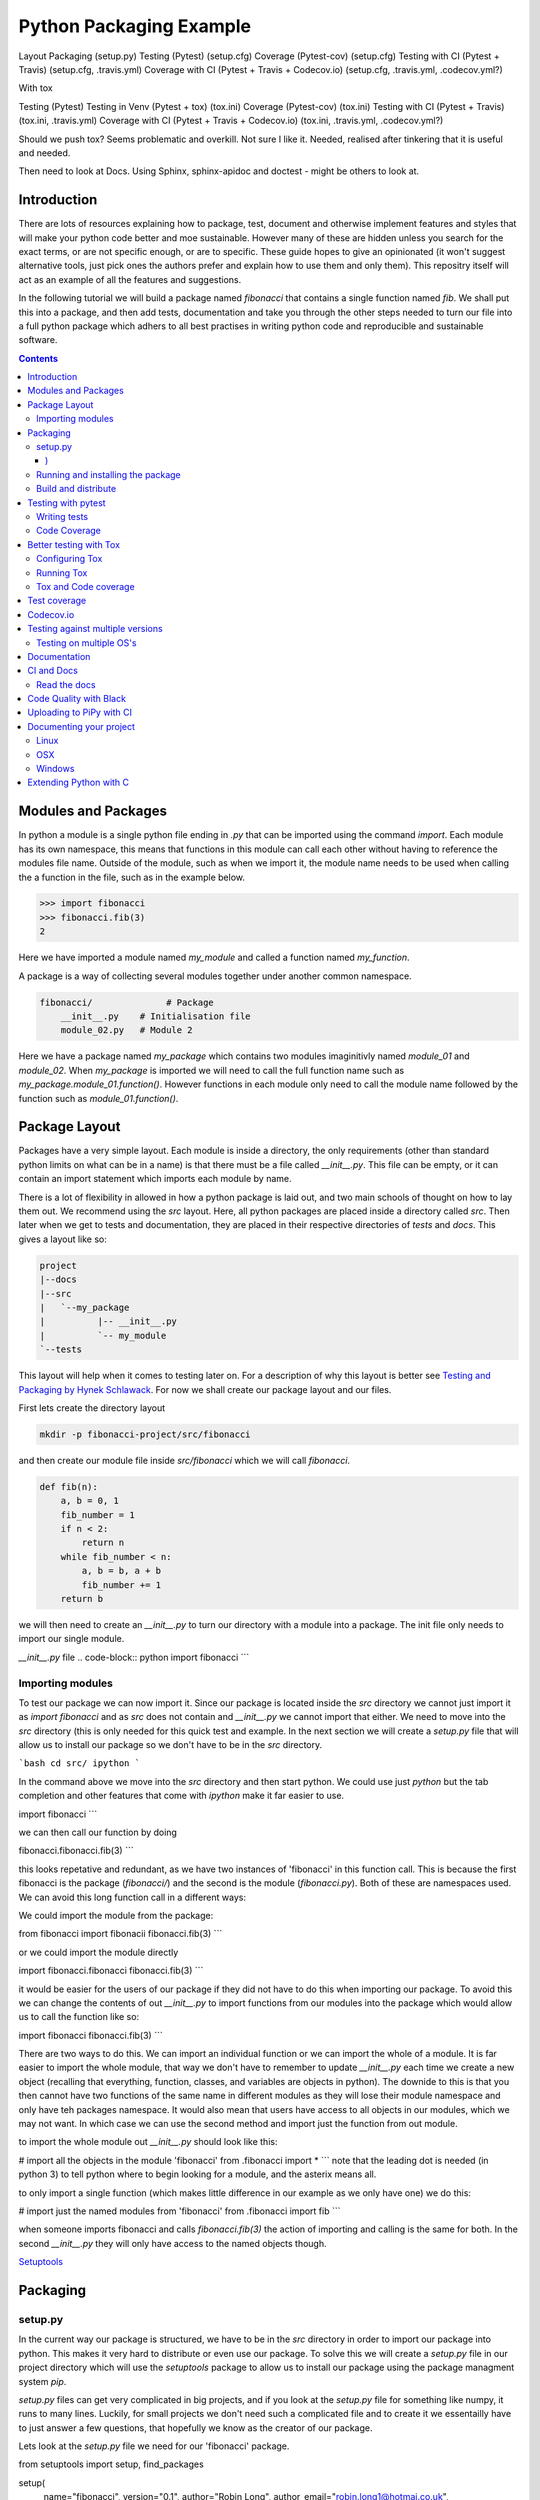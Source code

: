 ========================
Python Packaging Example
========================


Layout
Packaging (setup.py)
Testing (Pytest) (setup.cfg)
Coverage (Pytest-cov) (setup.cfg)
Testing with CI (Pytest + Travis) (setup.cfg, .travis.yml)
Coverage with CI (Pytest + Travis + Codecov.io) (setup.cfg, .travis.yml, .codecov.yml?)

With tox

Testing (Pytest)
Testing in Venv (Pytest + tox) (tox.ini)
Coverage (Pytest-cov) (tox.ini)
Testing with CI (Pytest + Travis) (tox.ini, .travis.yml)
Coverage with CI (Pytest + Travis + Codecov.io) (tox.ini, .travis.yml, .codecov.yml?)


Should we push tox?  Seems problematic and overkill. Not sure I like it.  Needed, realised after tinkering that it is useful and needed.

Then need to look at Docs. Using Sphinx, sphinx-apidoc and doctest - might be others to look at.


Introduction
============

There are lots of resources explaining how to package, test, document and otherwise implement features and styles that will make your python code better and moe sustainable.  However many of these are hidden unless you search for the exact terms, or are not specific enough, or are to specific. These guide hopes to give an opinionated (it won't suggest alternative tools, just pick ones the authors prefer and explain how to use them and only them).   This repositry itself will act as an example of all the features and suggestions.

In the following tutorial we will build a package named `fibonacci` that contains a single function named `fib`.  We shall put this into a package, and then add tests, documentation and take you through the other steps needed to turn our file into a full python package which adhers to all best practises in writing python code and reproducible and sustainable software.

.. contents::

Modules and Packages
===================

.. how to import
.. different way (from X import Y, import X, import X.Y) and how to access modules.
.. redo this with specific test package instead of fictional my_module.
   

.. In python modules are just python, `.py`, files. Packages are collections of modules in a directory with an `__init__.py` file in it.  
.. Could this be written less formally?

In python a module is a single python file ending in `.py` that can be imported using the command `import`. Each module has its own namespace, this means that functions in this module can call each other without having to reference the modules file name. Outside of the module, such as when we import it, the module name needs to be used when calling the a function in the file, such as in the example below.

.. code-block:: python

   >>> import fibonacci
   >>> fibonacci.fib(3)
   2

Here we have imported a module named `my_module` and called a function named `my_function`.

A package is a way of collecting several modules together under another common namespace.

.. code-block:: python

   fibonacci/              # Package
       __init__.py    # Initialisation file
       module_02.py   # Module 2

Here we have a package named `my_package` which contains two modules imaginitivly named `module_01` and `module_02`.  When `my_package` is imported we will need to call the full function name such as `my_package.module_01.function()`.  However functions in each module only need to call the module name followed by the function such as `module_01.function()`.  

.. `RealPython Packages and Modules <https://realpython.com/python-modules-packages/>`_

.. `Packaging - PyPi <https://the-hitchhikers-guide-to-packaging.readthedocs.io/en/latest/contributing.html>`_

.. `Glossary <https://packaging.python.org/glossary/>`_

Package Layout
==============

.. general layout
.. src layout
.. how to import and __init__.py

Packages have a very simple layout.  Each module is inside a directory, the only requirements (other than standard python limits on what can be in a name) is that there must be a file called `__init__.py`. This file can be empty, or it can contain an import statement which imports each module by name. 

There is a lot of flexibility in allowed in how a python package is laid out, and two main schools of thought on how to lay them out.  We recommend using the `src` layout. Here, all python packages are placed inside a directory called `src`. Then later when we get to tests and documentation, they are placed in their respective directories of `tests` and `docs`.  This gives a layout like so:

.. code-block:: bash

   project
   |--docs
   |--src
   |   `--my_package
   |          |-- __init__.py
   |          `-- my_module
   `--tests


This layout will help when it comes to testing later on. For a description of why this layout is better see `Testing and Packaging by Hynek Schlawack <https://hynek.me/articles/testing-packaging/>`_.  For now we shall create our package layout and our files.

First lets create the directory layout

.. code-block:: `bash
		
   mkdir -p fibonacci-project/src/fibonacci

and then create our module file inside `src/fibonacci` which we will call `fibonacci`.

.. code-block:: python

   def fib(n):
       a, b = 0, 1
       fib_number = 1
       if n < 2:
           return n
       while fib_number < n:
           a, b = b, a + b
           fib_number += 1
       return b



we will then need to create an `__init__.py` to turn our directory with a module into a package.  The init file only needs to import our single module.

`__init__.py` file
.. code-block:: python
import fibonacci
```

Importing modules
-----------------

To test our package we can now import it. Since our package is located inside the `src` directory we cannot just import it as `import fibonacci` and as `src` does not contain and `__init__.py` we cannot import that either.  We need to move into the `src` directory (this is only needed for this quick test and example. In the next section we will create a `setup.py` file that will allow us to install our package so we don't have to be in the `src` directory.

```bash
cd src/
ipython
```

In the command above we move into the `src` directory and then start python.  We could use just `python` but the tab completion and other features that come with `ipython` make it far easier to use.

.. code-block:: python
import fibonacci
```

we can then call our function by doing

.. code-block:: python
fibonacci.fibonacci.fib(3)
```

this looks repetative and redundant, as we have two instances of 'fibonacci' in this function call. This is because the first fibonacci is the package (`fibonacci/`) and the second is the module (`fibonacci.py`). Both of these are namespaces used. We can avoid this long function call in a different ways:

We could import the module from the package:

.. code-block:: python
from fibonacci import fibonacii
fibonacci.fib(3)
```

or we could import the module directly

.. code-block:: python
import fibonacci.fibonacci
fibonacci.fib(3)
```


it would be easier for the users of our package if they did not have to do this when importing our package. To avoid this we can change the contents of out `__init__.py` to import functions from our modules into the package which would allow us to call the function like so:

.. code-block:: python
import fibonacci
fibonacci.fib(3)
```

There are two ways to do this. We can import an individual function or we can import the whole of a module. It is far easier to import the whole module, that way we don't have to remember to update `__init__.py` each time we create a new object (recalling that everything, function, classes, and variables are objects in python).  The downide to this is that you then cannot have two functions of the same name in different modules as they will lose their module namespace and only have teh packages namespace. It would also mean that users have access to all objects in our modules, which we may not want.  In which case we can use the second method and import just the function from out module.

to import the whole module out `__init__.py` should look like this:

.. code-block:: python
# import all the objects in the module 'fibonacci'
from .fibonacci import *
```
note that the leading dot is needed (in python 3) to tell python where to begin looking for a module, and the asterix means all.

to only import a single function (which makes little difference in our example as we only have one) we do this:


.. code-block:: python
# import just the named modules from 'fibonacci'
from .fibonacci import fib
```

when someone imports fibonacci and calls `fibonacci.fib(3)` the action of importing and calling is the same for both. In the second `__init__.py` they will only have access to the named objects though.

.. `Python <http://www.python.org/>`_

.. `Structuring your project <https://docs.python-guide.org/writing/structure/>`_

.. `Steps to success <https://towardsdatascience.com/10-steps-to-set-up-your-python-project-for-success-14ff88b5d13>`_

`Setuptools <https://setuptools.readthedocs.io/en/latest/setuptools.html#using-find-packages>`_

.. `Dead Simple Python: Project Structure and Imports <https://dev.to/codemouse92/dead-simple-python-project-structure-and-imports-38c6>`_

.. `pypa on layout <https://github.com/pypa/packaging.python.org/issues/320>`_

Packaging
=========

.. how to package
.. setup.py and various layouts.
.. ?should we discuss requirements.txt here or leave until later?

setup.py
--------
.. discuss creating setup.py and import.
.. need to be inside src to do import.
.. discuss types of import and need to rename files.
   
In the current way our package is structured, we have to be in the `src` directory in order to import our package into python. This makes it very hard to distribute or even use our package.  To solve this we will create a `setup.py` file in our project directory which will use the `setuptools` package to allow us to install our package using the package managment system `pip`. 

`setup.py` files can get very complicated in big projects, and if you look at the `setup.py` file for something like numpy, it runs to many lines. Luckily, for small projects we don't need such a complicated file and to create it we essentailly have to just answer a few questions, that hopefully we know as the creator of our package.

Lets look at the `setup.py` file we need for our 'fibonacci' package.

.. code-block:: python
from setuptools import setup, find_packages

setup(
    name="fibonacci",
    version="0.1",
    author="Robin Long",
    author_email="robin.long1@hotmai.co.uk",
    url="https://github.com/longr/python_packaging_example",
    description="A simple package containing a single module with a single function that finds the nth fibonacci number.",
    packages=find_packages(where="src"),
    package_dir={"":"src"},
    install_requires=[""]
)
```

There are quite a few things here so lets look at them.

* `name`: This is pretty self descriptive, it is just the name we wish to give the package. If we are going to upload this to PyPi it needs to be unique.
* `version`: This is where you specify the version number.
* `author`: Author or authors name(s).
* `author_email`: email address(es) of the author(s).
* `description`: Here we have a description of the package, this can be as short or as long as you need.  If it is particularly long, it might be best to split it out as a separate variable and set description equal to it.
* `packages`: This needs to be the path to our package directory.  `setuptools` contains lots of helpful functions, and one of those is `find_packages` which will search in a given directory, in our case `src` and look for any directory that looks like a package. This is the only line you should change for your own package, the rest should be customised as needed.
* `package_dir`: This takes a dictionary with `""` as the key, and the directory our package is in as the value.
* `install_requires` takes a python list of packages that our package depends on. At the minute we have no dependencies so it is blank.
  .. What does package_dir do?


It is worth noting that the main function we call, `setup()`, takes a series of comma separated arguments. It is quite happy to have comma after the last argument which makes adding and removing arguments easier.
  
.. `Packaging a python library <https://blog.ionelmc.ro/2014/05/25/python-packaging/>`_

.. `RealPython Packages and Modules <https://realpython.com/python-modules-packages/>`_

.. `Build a pip packages <https://dzone.com/articles/executable-package-pip-install>`_

.. `Packaging - PyPi <https://the-hitchhikers-guide-to-packaging.readthedocs.io/en/latest/contributing.html>`_

.. `Packaging Python Projects <https://packaging.python.org/tutorials/packaging-projects/#generating-distribution-archives>`_

.. `Packaging binary extensions <https://packaging.python.org/guides/packaging-binary-extensions/>`_

.. `Setuptools <https://setuptools.readthedocs.io/en/latest/setuptools.html#using-find-packages>`_

.. `Practical guide to Setup.py <https://blog.godatadriven.com/setup-py>`_

.. create DOI

Running and installing the package
----------------------------------

.. Should we reintroduce venv here?
   

Now that we have created our `setup.py` we can install and test our package.  To install our package we need to build it. This will create a tar.gz (or zip) file in a directory called `dist`.  This is a source distribution.  We can send this file to people and they will be able to install our package.

To build the package, from our root directory (the one with the `setup.py` file in it), we need to use the command:

```bash
python setup.py sdist
```

This will build the source distribution for us. The tar file that is created will be named *<package_name>-<version>* both of these values are taken from the lines in `setup.py`.  To install the package we just need to use pip.

```bash
pip install dist/fibonacci-0.1.tar.gz --user
```

..Note if you are working inside a virtual enviroment (don't worry if you don't know what one is) you won't need the `--user` flag.  This flag ensure that the package is installed to your local area and not system wide.

We can now open up a python terminal and test our package:

.. code-block:: python
import fibonacci
fibonacci.fib(10)
# 55
```

.. NOTE::
   We will have to rebuild the source distribution, and reinstall it every time we make changes to our package. 

Build and distribute
--------------------

.. again, venv?

If we are not wanting to distribute our package (yet), then we can skip the build step and let `pip` do this for us in a temporary directory and install it in one command.

Again, from the root directory,

```bash
pip install . --user
```
will build and install our package. As before, we will have to reinstall each time we make changes to our package.  We can skip this step by installing it in development or editable mode.  In this situation (as long as we are only python with no C/C++ code) we can edit our package and the changes will appear in our package as soon as we import it.

```bash
pip install -e . --user
```

We can test this by making a quick change to our `fibonacci.py` file.

.. Should these go here? or just before distributing on PyPi?

If we don't care about quality or whether our software is sustainable, then we can skip to "Distributing our Package".  However, we should be concerned with this, and as this is primarily aimed at researchers, we need to be concerned with this. So read on to the next sections about how to ensure our software is sustainable, and our research is reproducible.

#
#Manifest
#--------
#
#.. what does manifest protect against?
#
#Licence
#-------
#
#.. Yes needed, add.
#
#Style Guide
#-----------
#
#.. Add these to documentation
#   
#Contributing
#------------
#
#.. Again, documentation
#

Testing with pytest
===================

.. redo with tox, perhaps intorduce with venv for quick turn around.
.. Might have to include tox, might not be any other option.

We have written some software which is great. The software above does very little, but any you are writing for yourself will probably be to do research whose results can be published, or to produce software that can be published that will help other people do research. In which case the publishers and users (and you) need to have faith that the software works as it is meant to.  Since we are researchers we don't want to go on faith alone, we want facts. We do this by testing our code.

We can have these assurances by testing our code rigourously. There are many ways to do this, but the easiest and best is to use a testing framework for our chosen language.  For python there are a few options but (in the biased way this was intended and is written) we will look at **pytest**.

`pytest` does not come in the standard python library, so we will need to install it first.

```bash
pip install pytest --user
```
Layout
------

Pytest supports two styles of layouts, as always we will look at just one.

```bash
project
|--src
|   `--my_package
|          |-- __init__.py
|          `-- my_module
`--tests
    `--test_my_module.py
```
Using this layout, pytest will be able to find and run your tests against your code. All tests should go in files beginning `test_` and should be inside our `test` directory.

Writing tests
-------------
Pytest is a very powerful program, yet it has a simple syntax.

Now that we have our layout, We can create the file `test/test_fibonacci.py` and put some tests in it to see if our code works.

.. code-block:: python
# contents of test_fibonacci.py
import pytest
import fibonacci

def test_fib_check_zero():
    assert fibonacci.fib(0) == 0
```

To run these tests we need to call `pytest` on the command line.

```bash
pytest
========================================== test session starts ==========================================
platform linux -- Python 3.7.5, pytest-5.2.1, py-1.8.0, pluggy-0.12.0
rootdir: /home/user/python_packaging_example
plugins: flakes-4.0.0, cov-2.8.1, pep8-1.0.6
collected 1 item                                                                                        

tests/test_fibonacci.py .                                                                         [100%]

=========================================== 1 passed in 0.02s ===========================================
```

Pytest found our test file (`tests/test_fibonacci.py`) and 1 test (indicated by the '.' after the file name).  It was that simple, but now lets look at the test file in more detail.

The first thing we need to do is import the modules we need; at a minimum these should be pytest and our package, but we may need more depending on what we need to do.

We then need to write our tests. Each test should begin with `test_`. Naming them like this ensures that **pytest** can find them. They should have a decriptive name that tells us what the test does, such as what function is called and what we are testing it for. The test function is then very simple. We can conduct many different tests in these functions, many of which are beyond the scope of this guide. We shall just look at assert for now.  `assert` will check that a conditional expression evaluates to `true`. In our case we have stated that `fibonnaci.fib(0) == 0`. When this function is run, a test will pass if the conditional evaluates to true.

# Removed integration with setuptools as this is being depreciated and does not work properly.


.. init.py in tests
.. Use hypothesis?
   

`Packaging and Testing <https://hynek.me/articles/testing-packaging/>`_

`Hitch Hikers HGuide testing <https://docs.python-guide.org/writing/tests/>`_

`UCL <http://rits.github-pages.ucl.ac.uk/research-se-python/morea/section2/reading3.html>`_

`PyTest <https://docs.pytest.org/en/latest/>`_

`RealPython Testing <https://realpython.com/python-testing/>`_

`Good practises <https://pytest.readthedocs.io/en/2.7.3/goodpractises.html>`_

.. What makes a good tests and best practises.


Code Coverage
-------------

.. redo with tox

Testing will show us that (hopefully) those bits of code we tested worked as expected, but that is not the whole story. How much of our code has been tested? Having 100% of tests passing is great, but it means nothing if we have not tested all our code. So how do we check it is all being tested? We do this we code coverage.

Coverage.py is capable of doing this very well. There is also a plugin for pytest called pytest-cov, which integrates coverage.py into pytest.  First, install pytest-cov with pip:

```bash
pip install pytest-cov
```

and run it with the command:

```bash
pytest --cov=fibonacci
```

this will produce the same output as when we ran pytest earlier, but it now includes a report on the code coverage like this:

```bash
----------- coverage: platform linux, python 3.7.5-final-0 -----------
Name                         Stmts   Miss Branch BrPart  Cover
--------------------------------------------------------------
src/fibonacci/__init__.py        1      0      0      0   100%
src/fibonacci/fibonacci.py       9      4      4      1    46%
--------------------------------------------------------------
TOTAL                           10      4      4      1    50%
```
 There is quite a bit of information here, but the key things are the filenames in the first column, and their associated coverage percentage in the final column.   We can get a more detailed report, which will tell us which lines of code were not tested, and which were by adding the flag `--cov-report html`.

 ```bash
pytest --cov=fibonacci --cov-report html
```

This will generate a report in html format in a directory called `htmlcov`.  We can view this by opening `htmlcov/index.html` in a web browser.

Better testing with Tox
=======================

Currently we run our tests by just calling `pytest` on the command line.  If we use virtual enviroments, we can have some increased confidence in our code and tests as we know what package dependencies have been installed.  What happens when we need new packages in our tests, did we document this? What if we want to test against another version of python?  We can do all this with virtual enviroments, but `tox` makes this easier.

Stolen from their own documentation, tox is a generic virtualenv management and test command line tool you can use for:

- checking your package installs correctly with different Python versions and interpreters
- running your tests in each of the environments, configuring your test tool of choice
- acting as a frontend to Continuous Integration servers, greatly reducing boilerplate and merging CI and shell-based testing.

All of this makes tox a great tool and key one to use.

Configuring Tox
---------------

After some initialisation, tox will make running our tests easier and simpler.  Firstly we need to install tox, with pip the command is:

.. code-block:: bash

   pip install tox

   
Then we need to put information about our project into a file called `tox.ini`, this tells tox which tests we want to run, and which versisons of python to run those tests against.

.. code-block:: python

   # tox.ini
		
   [tox]
   envlist = py27, py35, py36, py37, py38

   [testenv]
   deps = -r{toxinidir}/requirements_test.txt
     
   commands = pytest

Lets look at this file in detail.  First we have `[tox]` which will contain the global options we want to configure for tox.  The only option we have specified here is `envlist`, and we have listed five versions of python we wish to test against. Notice that these are abbreviated to **py** and the major and minor version numbers without a decimal point; as such python 3.6 becomes py36.

The next section, `[testenv]`, specifies the options we want in our test environment. Tox will install our package inside the virtual environment, and will pickup the dependencies from `setup.py`; however, `setup.py`, does not contain information on the dependencies for our test environment, so we need to speciy these separatly.  Using the DRY (Don't Repeat Yourself), the best way to specify this is using a requirements file to list the dependencies for running our tests.  We shall use a file called `requirements_test.txt` to list our depdencies. This file will contain each dependency on a separate line and should look like this for our package:

.. code-block:: python

   pytest
   pytest-cov

This file should be located in our packages root file (where our setup.py file is located).  We can then tell tox about it by using `-r{toxinidir}/requirments_test.txt`. `{toxinidir}` is a tox variable which evalulates to the directory that the `tox.ini` file is located in (this is useful to ensure paths are correct).  Also note the lack of a space between `-r` and `{toxinidir}/requirements_test.txt`.
   
The final part of the `tox.ini` file is the `commands` line, here we need to specify the command we wish to use to run our tests, in this case it is `pytest`.

Running Tox
-----------

We can run our tests by calling `tox` on the command line:

.. code-block:: bash

   $ tox
   ...
   py38 inst-nodeps: /home/longr/Public/PyCFFI/python_packaging_example/.tox/.tmp/package/1/fibonacci-0.1.zip
   py38 installed: attrs==19.3.0,coverage==4.5.4,fibonacci==0.1,more-itertools==7.2.0,packaging==19.2,pluggy==0.13.1,py==1.8.0,pyparsing==2.4.5,pytest==5.3.0,pytest-cov==2.8.1,six==1.13.0,wcwidth==0.1.7
   py38 run-test-pre: PYTHONHASHSEED='545188176'
   py38 run-test: commands[0] | pytest
   =============================== test session starts ==================================
   platform linux -- Python 3.8.0, pytest-5.3.0, py-1.8.0, pluggy-0.13.1
   cachedir: .tox/py38/.pytest_cache
   rootdir: /home/longr/Public/PyCFFI/python_packaging_example
   plugins: cov-2.8.1
   collected 3 items
   
   tests/test_fibonacci.py ...                                                     [100%]

   ============================== 3 passed in 0.03s =====================================
   ___________________________________ summary __________________________________________
   py27: commands succeeded
   py36: commands succeeded
   py37: commands succeeded
   py38: commands succeeded
   congratulations :)

tox runs the tests we wrote for each of the versions of python specified in our `tox.ini`; Note that in the above output, we have truncated the output and shown the tests being run against the last version of python only.

.. warning::

   You may get errors when trying to run this on your own system.  This will because the various implementations are python will not be installed. By default only one version of python3 is installed.  To solve this we can ask tox to run against a single implementation by calling `tox -e <python_enviroment>`.  To run only python 3.7 we would call `tox -e py37`.

   
Tox and Code coverage
---------------------

Previously we used code coverage with pytest to see how much of our code has been covered by tests.  We can do this in tox aswell.  All we have to do is add the `pytest` flags to the **testenv** **commands** line:

   # tox.ini
		
   [tox]
   envlist = py27, py35, py36, py37, py38

   [testenv]
   deps = -r{toxinidir}/requirements_test.txt
     
   commands = pytest --cov fibonnaci
   
We can now run tox again and it will print out our coverage:

.. code-block:: bash

   $ tox
   
   

   Tests and Continuous Integration
================================

.. redo with tox

Now that we know how to test our code, we have to remember to do it often. One way to make this easier is to use Continuous Integreation (CI).  The easiest way to do this is by using tools built into by tools such as **github**. As always there are several ways to do this (Github or Gitlab as the provider, and TravisCI, Jenkins, CircleCI or GitLab, to name a few) but we have picked, and will describe one.  Our choice is Github with TravisCI.  When this is configured correctly, everytime you push changes to your Github repository, TravisCI will run your tests and let you know if they pass or not.

Using Continuous Integration has many benefits. Not only is our code tested everytime we push to github, we can test on a variety of python versions and operating systems, without having to have access to a mchine with them - this gives us more confidence in our code, and whether it is reproducible.

To use TravisCI we need to create an account with TravisCI, and grant it access to the repository that conatins your code.  To do this just go to `Travis CI <https://travis-ci.com/>`_ and sign up with your Github account.

.. expand on this

We then need to create a `travis.yml` file in our project directory. Lets create a basic `travis.yml` that will test our code against python 3.6.


.. code-block:: python
dist: xenial

language: python

python:
  - "3.6"

before_install:
  - pip install -U pip
  - pip install -U pytest
  - pip install -U pytest-cov
  
install:
  - pip install '.[test]' . # install our package and test dependencies.

script:
  - pytest
```

Lets look at each part of the file.

* The first line states what operating system we want to use, in this case it is Ubuntu 16.04 (codenamed xenial)

* The `language` statement is the language we wish to use, in our case, python.
* The third line lists what versions of python we want to test against.  We can specificy multiple versisons here, and out tests will be ran against each one. To begin with, we will just use python 3.6, denoted by the '3.6'.

* The `before_install` statement is a list of commands we want to run before our package is installed for testing.
  - `pip install -U pip` will upgrade the currently installed version of pip to the latest. Sometimes errors occur by not having the latest version.
  - ` pip install -U pytest` will install and upgrade pytest.

.. extras_require   https://stackoverflow.com/questions/4734292/specify-where-to-install-tests-require-dependencies-of-a-distribute-setuptools/7747140#7747140

.. tests_require   https://stackoverflow.com/questions/4734292/specify-where-to-install-tests-require-dependencies-of-a-distribute-setuptools/7747140#7747140

    
`Extensive Python Testing on Travis CI <https://blog.travis-ci.com/2019-08-07-extensive-python-testing-on-travis-ci>`_

`Untold stories about python unit tests <https://hackernoon.com/untold-stories-about-python-unit-tests-a141501f0ee>`_

Test coverage
=============

`Pytest and coverage <https://stackoverflow.com/questions/21991765/how-to-generate-coverage-from-setup-py>`_

`pytest import issues <http://doc.pytest.org/en/latest/pythonpath.html#pytest-vs-python-m-pytest>`_




Codecov.io
==========

.. add tox
`Codecov + python + travis <https://dev.to/j0nimost/using-codecov-with-travis-ci-pytest-cov-1dfj>`_

`exclude files from codecov <https://docs.codecov.io/docs/codecov-yaml>`_
`Codecov + python + travis beginners <https://medium.com/datadriveninvestor/beginners-guide-to-using-codecov-with-python-and-travis-ci-c17659bb711>`_
`Codecov yaml <https://docs.codecov.io/docs/codecov-yaml>`_


Testing against multiple versions
=================================

.. again, tox.

Testing on multiple OS's
------------------------

`Testing Your Project on Multiple Operating Systems <https://docs.travis-ci.com/user/multi-os/>`_

`Windows build on Travis <https://docs.travis-ci.com/user/reference/windows/>`_

Documentation
=============

https://realpython.com/documenting-python-code/


CI and Docs
===========

Read the docs
-------------

Code Quality with Black
=======================

`Black - code style <https://github.com/python/black>`_
 Use flag `--skip-string-normalization` as black swaps to double which is harder to read.

Uploading to PiPy with CI
=========================

`Upload to PyPi <https://gist.github.com/gboeing/dcfaf5e13fad16fc500717a3a324ec17>`_




Documenting your project
========================

Use one of any tutorials:

https://www.pythonforthelab.com/blog/documenting-with-sphinx-and-readthedocs/
https://medium.com/@eikonomega/getting-started-with-sphinx-autodoc-part-1-2cebbbca5365
https://gisellezeno.com/tutorials/sphinx-for-python-documentation.html

Location needs to be ../../src for api docs to work.

Discuss:  Use PFTL style or quickstart?  Use make or sphinx-build?  Some errors in layout, look at.

Not looked at doctest yet.

for apidocs:  https://github.com/sphinx-contrib/apidoc

Main note on docs is need to add modules.rst to index.rst or somewhere so it is linked.  Have put notes in tox and how to use tox for api gen and docs gen.  Look at testing next, and then deploying.


.. links
   https://opendev.org/openstack/openstacksdk/src/branch/master/tox.ini
   https://pypi.org/project/pytest-sphinx/
   https://samnicholls.net/2016/06/15/how-to-sphinx-readthedocs/
   https://tox.readthedocs.io/en/latest/example/documentation.html

   https://medium.com/@eikonomega/getting-started-with-sphinx-autodoc-part-1-2cebbbca5365
   https://alexgaynor.net/2010/dec/17/getting-most-out-tox/
   https://alexgaynor.net/2010/dec/17/getting-most-out-tox/
   https://github.com/Syntaf/travis-sphinx
   https://ofosos.org/2019/01/06/doctest-travis/
   https://blog.justinwflory.com/2018/12/meet-an-opinionated-quickstart-for-sphinx-docs-authors/
   https://docs.pylonsproject.org/projects/docs-style-guide/
   https://github.com/Pylons/docs-style-guide/blob/master/tox.ini

   ## works  builds docs into .tox area. Better?
#[testenv:docs2]
#description = invoke sphinx-build to build the HTML docs
#basepython = python3.7
#deps = sphinx >= 1.7.5, < 2
#     sphinx_rtd_theme
#commands = sphinx-apidoc -f -o docs/source/ src/fibonacci
#	 sphinx-build -d "{toxworkdir}/docs_doctree" docs/source "{toxworkdir}/docs/build" --color -W -bhtml {posargs}
#           python -c 'import pathlib; print("documentation available under file://\{0\}".format(pathlib.Path(r"{toxworkdir}") / "docs_out" / "index.html"))'
# not sure what last line does

#works
#works with apidoc
### Stolen from https://opendev.org/openstack/openstacksdk/src/branch/master/tox.ini
#[testenv:docs]
#deps =
#    sphinx
#    sphinx_rtd_theme
#commands =
#    sphinx-apidoc -f -o docs/source/ src/fibonacci
#    sphinx-build -W -d docs/build/doctrees -b html docs/source/ docs/build/html
#    python -m sphinx -b doctest -d {envdir}/.cache/doctrees docs/source {envdir}/.cache/doctest
#


# Could  use

#https://github.com/Pylons/docs-style-guide/blob/master/tox.ini
#https://github.com/iScrE4m/pyCardDeck/blob/master/tox.ini

# https://developer.ridgerun.com/wiki/index.php/How_to_generate_sphinx_documentation_for_python_code_running_in_an_embedded_system
#[testenv:html]
#basepython = python3.6
#whitelist_externals = make
#commands =
#    make -C docs html BUILDDIR={envdir} "SPHINXOPTS=-W -E"

# make -C dir: change to dir first.

# Also look at:
# https://tox.readthedocs.io/en/latest/example/documentation.html
# https://alexgaynor.net/2010/dec/17/getting-most-out-tox/
# https://stackoverflow.com/questions/56336234/build-fail-sphinx-error-contents-rst-not-found
# https://www.dominicrodger.com/2013/07/26/tox-and-travis/
# https://github.com/tox-dev/tox-travis/blob/master/.travis.yml
# 




##works
#[testenv:html]
#basepython = python3.6
#whitelist_externals = make
#commands =
#    make -C docs html BUILDDIR={envdir} "SPHINXOPTS=-W -E"

#[testenv:linkcheck]
#basepython = python3.6
#whitelist_externals = make
#commands =
#    make -C docs linkcheck BUILDDIR={envdir} "SPHINXOPTS=-W -E"

# This will do doctest
[testenv:doctest]
basepython = python3.6
whitelist_externals = make
commands =
    make -C docs doctest BUILDDIR={envdir} "SPHINXOPTS=-W -E"

#[testenv:epub]
#basepython = python3.6
#whitelist_externals = make
#commands =
#    make -C docs epub BUILDDIR={envdir} "SPHINXOPTS=-W -E"

#[testenv:pdf]
#basepython = python3.6
#whitelist_externals = make
#commands =
#    make -C docs latexpdf BUILDDIR={envdir} "SPHINXOPTS=-W -E"


LOOK at this: https://github.com/Pylons/pyramid/blob/master/docs/Makefile

Pyramids is gold standard for sphinx.  They have modifed make file, consider doing the same to allow build.    Also perhaps remove travis-tox?? to confusing and hides things?



Linux
-----
OSX
---
Windows
-------

Extending Python with C
=======================
Should this be a separate thing?


.. dont forget github tags and readmes.
   should we discuss github and uses?


.. https://github.com/pandas-dev/pandas  good readme layout
..      https://github.com/pandas-dev/pandas
.. https://github.com/yanqd0/csft
.. https://github.com/google/yapf/blob/master/README.rst
   https://sphinx-rtd-tutorial.readthedocs.io/en/latest/docstrings.html










.. What does what

   setup.py - distributable
   pytest - check it is correct
   coverage.py - check how much is tested
   travis.ci - check it is always checked
   tox/travis.ci - check it is reproducable
   style guide - make sure it is written consistently
   black - force it to be written consistently
   comments - explain why that bit of code does that
   documentation - how to use it
   developer guide - how it works
   contributor guide - how to help
   licence - how it can be used
http://graphviz.org/
https://blog.codinghorror.com/code-tells-you-how-comments-tell-you-why/
